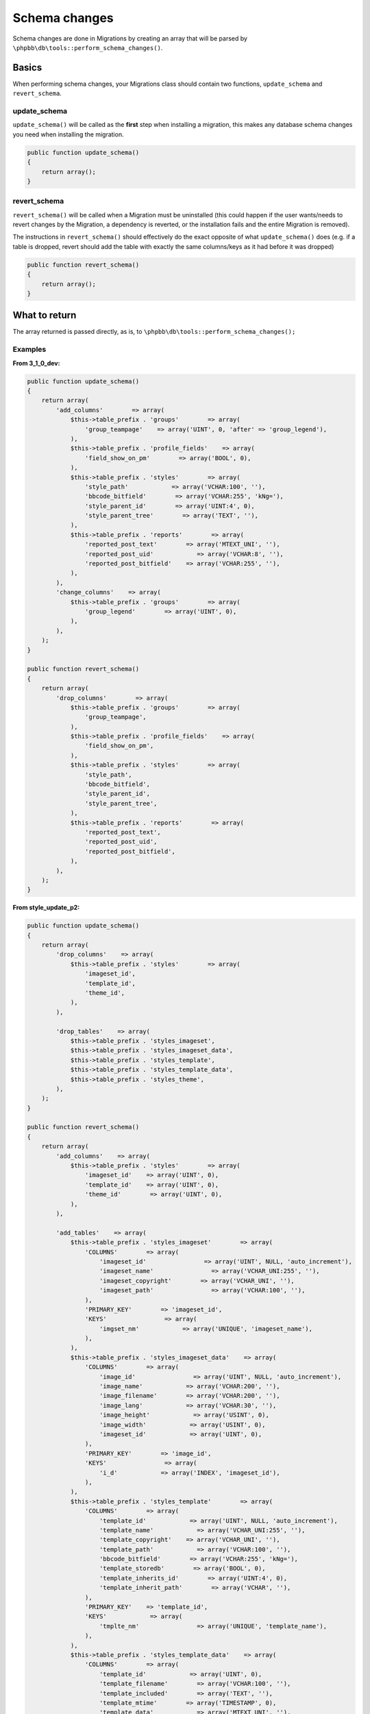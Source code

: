 ==============
Schema changes
==============

Schema changes are done in Migrations by creating an array that will be parsed
by ``\phpbb\db\tools::perform_schema_changes()``.

Basics
======
When performing schema changes, your Migrations class should contain two
functions, ``update_schema`` and ``revert_schema``.

update_schema
-------------
``update_schema()`` will be called as the **first** step when installing a
migration, this makes any database schema changes you need when installing the
migration.

.. code-block:: php

    public function update_schema()
    {
        return array();
    }

revert_schema
-------------

``revert_schema()`` will be called when a Migration must be uninstalled (this
could happen if the user wants/needs to revert changes by the Migration, a
dependency is reverted, or the installation fails and the entire Migration is
removed).

The instructions in ``revert_schema()`` should effectively do the exact
opposite of what ``update_schema()`` does (e.g. if a table is dropped, revert
should add the table with exactly the same columns/keys as it had before it
was dropped)

.. code-block:: php

    public function revert_schema()
    {
        return array();
    }

What to return
==============
The array returned is passed directly, as is, to
``\phpbb\db\tools::perform_schema_changes();``

Examples
--------

**From 3_1_0_dev:**

.. code-block:: php

    public function update_schema()
    {
        return array(
            'add_columns'        => array(
                $this->table_prefix . 'groups'        => array(
                    'group_teampage'    => array('UINT', 0, 'after' => 'group_legend'),
                ),
                $this->table_prefix . 'profile_fields'    => array(
                    'field_show_on_pm'        => array('BOOL', 0),
                ),
                $this->table_prefix . 'styles'        => array(
                    'style_path'            => array('VCHAR:100', ''),
                    'bbcode_bitfield'        => array('VCHAR:255', 'kNg='),
                    'style_parent_id'        => array('UINT:4', 0),
                    'style_parent_tree'        => array('TEXT', ''),
                ),
                $this->table_prefix . 'reports'        => array(
                    'reported_post_text'        => array('MTEXT_UNI', ''),
                    'reported_post_uid'            => array('VCHAR:8', ''),
                    'reported_post_bitfield'    => array('VCHAR:255', ''),
                ),
            ),
            'change_columns'    => array(
                $this->table_prefix . 'groups'        => array(
                    'group_legend'        => array('UINT', 0),
                ),
            ),
        );
    }

    public function revert_schema()
    {
        return array(
            'drop_columns'        => array(
                $this->table_prefix . 'groups'        => array(
                    'group_teampage',
                ),
                $this->table_prefix . 'profile_fields'    => array(
                    'field_show_on_pm',
                ),
                $this->table_prefix . 'styles'        => array(
                    'style_path',
                    'bbcode_bitfield',
                    'style_parent_id',
                    'style_parent_tree',
                ),
                $this->table_prefix . 'reports'        => array(
                    'reported_post_text',
                    'reported_post_uid',
                    'reported_post_bitfield',
                ),
            ),
        );
    }

**From style_update_p2:**

.. code-block:: php

    public function update_schema()
    {
        return array(
            'drop_columns'    => array(
                $this->table_prefix . 'styles'        => array(
                    'imageset_id',
                    'template_id',
                    'theme_id',
                ),
            ),

            'drop_tables'    => array(
                $this->table_prefix . 'styles_imageset',
                $this->table_prefix . 'styles_imageset_data',
                $this->table_prefix . 'styles_template',
                $this->table_prefix . 'styles_template_data',
                $this->table_prefix . 'styles_theme',
            ),
        );
    }

    public function revert_schema()
    {
        return array(
            'add_columns'    => array(
                $this->table_prefix . 'styles'        => array(
                    'imageset_id'    => array('UINT', 0),
                    'template_id'    => array('UINT', 0),
                    'theme_id'        => array('UINT', 0),
                ),
            ),

            'add_tables'    => array(
                $this->table_prefix . 'styles_imageset'        => array(
                    'COLUMNS'        => array(
                        'imageset_id'                => array('UINT', NULL, 'auto_increment'),
                        'imageset_name'                => array('VCHAR_UNI:255', ''),
                        'imageset_copyright'        => array('VCHAR_UNI', ''),
                        'imageset_path'                => array('VCHAR:100', ''),
                    ),
                    'PRIMARY_KEY'        => 'imageset_id',
                    'KEYS'                => array(
                        'imgset_nm'            => array('UNIQUE', 'imageset_name'),
                    ),
                ),
                $this->table_prefix . 'styles_imageset_data'    => array(
                    'COLUMNS'        => array(
                        'image_id'                => array('UINT', NULL, 'auto_increment'),
                        'image_name'            => array('VCHAR:200', ''),
                        'image_filename'        => array('VCHAR:200', ''),
                        'image_lang'            => array('VCHAR:30', ''),
                        'image_height'            => array('USINT', 0),
                        'image_width'            => array('USINT', 0),
                        'imageset_id'            => array('UINT', 0),
                    ),
                    'PRIMARY_KEY'        => 'image_id',
                    'KEYS'                => array(
                        'i_d'            => array('INDEX', 'imageset_id'),
                    ),
                ),
                $this->table_prefix . 'styles_template'        => array(
                    'COLUMNS'        => array(
                        'template_id'            => array('UINT', NULL, 'auto_increment'),
                        'template_name'            => array('VCHAR_UNI:255', ''),
                        'template_copyright'    => array('VCHAR_UNI', ''),
                        'template_path'            => array('VCHAR:100', ''),
                        'bbcode_bitfield'        => array('VCHAR:255', 'kNg='),
                        'template_storedb'        => array('BOOL', 0),
                        'template_inherits_id'        => array('UINT:4', 0),
                        'template_inherit_path'        => array('VCHAR', ''),
                    ),
                    'PRIMARY_KEY'    => 'template_id',
                    'KEYS'            => array(
                        'tmplte_nm'                => array('UNIQUE', 'template_name'),
                    ),
                ),
                $this->table_prefix . 'styles_template_data'    => array(
                    'COLUMNS'        => array(
                        'template_id'            => array('UINT', 0),
                        'template_filename'        => array('VCHAR:100', ''),
                        'template_included'        => array('TEXT', ''),
                        'template_mtime'        => array('TIMESTAMP', 0),
                        'template_data'            => array('MTEXT_UNI', ''),
                    ),
                    'KEYS'            => array(
                        'tid'                    => array('INDEX', 'template_id'),
                        'tfn'                    => array('INDEX', 'template_filename'),
                    ),
                ),
                $this->table_prefix . 'styles_theme'            => array(
                    'COLUMNS'        => array(
                        'theme_id'                => array('UINT', NULL, 'auto_increment'),
                        'theme_name'            => array('VCHAR_UNI:255', ''),
                        'theme_copyright'        => array('VCHAR_UNI', ''),
                        'theme_path'            => array('VCHAR:100', ''),
                        'theme_storedb'            => array('BOOL', 0),
                        'theme_mtime'            => array('TIMESTAMP', 0),
                        'theme_data'            => array('MTEXT_UNI', ''),
                    ),
                    'PRIMARY_KEY'    => 'theme_id',
                    'KEYS'            => array(
                        'theme_name'        => array('UNIQUE', 'theme_name'),
                    ),
                ),
            ),
        );
    }

